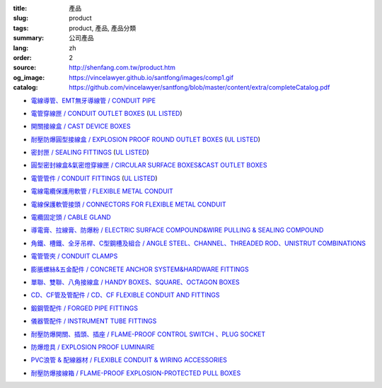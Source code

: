 :title: 產品
:slug: product
:tags: product, 產品, 產品分類
:summary: 公司產品
:lang: zh
:order: 2
:source: http://shenfang.com.tw/product.htm
:og_image: https://vincelawyer.github.io/santfong/images/comp1.gif
:catalog: https://github.com/vincelawyer/santfong/blob/master/content/extra/completeCatalog.pdf


- `電線導管、EMT無牙導線管 / CONDUIT PIPE <{filename}product/conduit-pipe/list.rst>`_

  .. image:: {filename}/images/01/images/tieguan.jpg
     :name: http://shenfang.com.tw/01/images/鐵管.JPG
     :alt: product
     :class: product-image-thumbnail


- `電管穿線匣 / CONDUIT OUTLET BOXES <{filename}product/conduit-outlet-boxes/list.rst>`_
  (`UL LISTED`_)

  .. image:: {filename}/images/02/images/lb.gif
     :name: http://shenfang.com.tw/02/images/LB.gif
     :alt: product
     :class: product-image-thumbnail

  .. image:: {filename}/images/02/images/t.gif
     :name: http://shenfang.com.tw/02/images/T.gif
     :alt: product
     :class: product-image-thumbnail

- `開關接線盒 / CAST DEVICE BOXES <{filename}product/cast-device-boxes/list.rst>`_

  .. image:: {filename}/images/03/images/fb.gif
     :name: http://shenfang.com.tw/03/images/FB.gif
     :alt: product
     :class: product-image-thumbnail

  .. image:: {filename}/images/03/images/fct.gif
     :name: http://shenfang.com.tw/03/images/FCT.gif
     :alt: product
     :class: product-image-thumbnail

- `耐壓防爆圓型接線盒 / EXPLOSION PROOF ROUND OUTLET BOXES <{filename}product/explosion-proof-round-outlet-boxes/list.rst>`_
  (`UL LISTED`_)

  .. image:: {filename}/images/04/images/gc.gif
     :name: http://shenfang.com.tw/04/images/GC.gif
     :alt: product
     :class: product-image-thumbnail

  .. image:: {filename}/images/04/images/gt.gif
     :name: http://shenfang.com.tw/04/images/GT.gif
     :alt: product
     :class: product-image-thumbnail

- `密封匣 / SEALING FITTINGS <{filename}product/sealing-fittings/list.rst>`_
  (`UL LISTED`_)

  .. image:: {filename}/images/06/images/eys.jpg
     :name: http://shenfang.com.tw/06/images/EYS.jpg
     :alt: product
     :class: product-image-thumbnail

  .. image:: {filename}/images/06/images/eyd.jpg
     :name: http://shenfang.com.tw/06/images/EYD.jpg
     :alt: product
     :class: product-image-thumbnail

- `圓型密封線盒&氣密燈穿線匣 / CIRCULAR SURFACE BOXES&CAST OUTLET BOXES <{filename}product/circular-surface-boxes-cast-outlet-boxes/list.rst>`_

  .. image:: {filename}/images/05/images/wgc.gif
     :name: http://shenfang.com.tw/05/images/WGC.gif
     :alt: product
     :class: product-image-thumbnail

  .. image:: {filename}/images/05/images/gh.gif
     :name: http://shenfang.com.tw/05/images/GH.gif
     :alt: product
     :class: product-image-thumbnail

- `電管管件 / CONDUIT FITTINGS <{filename}product/conduit-fittings/list.rst>`_
  (`UL LISTED`_)

  .. image:: {filename}/images/07/images/bui.jpg
     :name: http://shenfang.com.tw/07/images/BUI.JPG
     :alt: product
     :class: product-image-thumbnail

  .. image:: {filename}/images/07/images/uny.gif
     :name: http://shenfang.com.tw/07/images/UNY.gif
     :alt: product
     :class: product-image-thumbnail

- `電線電纜保護用軟管 / FLEXIBLE METAL CONDUIT <{filename}product/flexible-metal-conduit/list.rst>`_

  .. image:: {filename}/images/016/images/mc1.jpg
     :name: http://shenfang.com.tw/016/images/MC1.jpg
     :alt: product
     :class: product-image-thumbnail

- `電線保護軟管接頭 / CONNECTORS FOR FLEXIBLE METAL CONDUIT <{filename}product/connectors-for-flexible-metal-conduit/list.rst>`_

  .. image:: {filename}/images/017/images/nbg-1.jpg
     :name: http://shenfang.com.tw/017/images/NBG-1.JPG
     :alt: product
     :class: product-image-thumbnail

  .. image:: {filename}/images/017/images/wbg.jpg
     :name: http://shenfang.com.tw/017/images/WBG.JPG
     :alt: product
     :class: product-image-thumbnail

- `電纜固定頭 / CABLE GLAND <{filename}product/cable-gland/list.rst>`_

  .. image:: {filename}/images/08/images/mcg.jpg
     :name: http://shenfang.com.tw/08/images/MCG.JPG
     :alt: product
     :class: product-image-thumbnail

  .. image:: {filename}/images/08/images/meihuaxing-b.jpg
     :name: http://shenfang.com.tw/08/images/梅花型-B.JPG
     :alt: product
     :class: product-image-thumbnail

..
  - `接地管件、火泥熔模 / GROUNDING FITTINGS <{filename}product/grounding-fittings/list.rst>`_

  .. image:: {filename}/images/09/images/cxingtongjie-3.jpg
     :name: http://shenfang.com.tw/09/images/C型銅接-3.JPG
     :alt: product
     :class: product-image-thumbnail

  .. image:: {filename}/images/09/images/wt.jpg
     :name: http://shenfang.com.tw/09/images/WT.JPG
     :alt: product
     :class: product-image-thumbnail

- `導電膏、拉線膏、防爆粉 / ELECTRIC SURFACE COMPOUND&WIRE PULLING & SEALING COMPOUND <{filename}product/electric-surface-compound-wire-pulling-sealing-compound/list.rst>`_

  .. image:: {filename}/images/010/images/daodiangao.jpg
     :name: http://shenfang.com.tw/010/images/導電膏.JPG
     :alt: product
     :class: product-image-thumbnail

  .. image:: {filename}/images/010/images/fangbaofen.jpg
     :name: http://shenfang.com.tw/010/images/防爆粉.JPG
     :alt: product
     :class: product-image-thumbnail

- `角鐵、槽鐵、全牙吊桿、C型鋼槽及組合 / ANGLE STEEL、CHANNEL、THREADED ROD、UNISTRUT COMBINATIONS <{filename}product/angle-steel-channel-threaded-rod-unistrut-combinations/list.rst>`_

  .. image:: {filename}/images/011/images/01.jpg
     :name: http://shenfang.com.tw/011/images/01.JPG
     :alt: product
     :class: product-image-thumbnail

- `電管管夾 / CONDUIT CLAMPS <{filename}product/conduit-clamps/list.rst>`_

  .. image:: {filename}/images/013/images/ra.jpg
     :name: http://shenfang.com.tw/013/images/RA.jpg
     :alt: product
     :class: product-image-thumbnail

  .. image:: {filename}/images/013/images/ucb.jpg
     :name: http://shenfang.com.tw/013/images/UCB.JPG
     :alt: product
     :class: product-image-thumbnail

- `膨脹螺絲&五金配件 / CONCRETE ANCHOR SYSTEM&HARDWARE FITTINGS <{filename}product/concrete-anchor-system-hardware-fittings/list.rst>`_

  .. image:: {filename}/images/014/images/tsh2.jpg
     :name: http://shenfang.com.tw/014/images/Tsh2.JPG
     :alt: product
     :class: product-image-thumbnail

  .. image:: {filename}/images/014/images/macheluosi.jpg
     :name: http://shenfang.com.tw/014/images/馬車螺絲.JPG
     :alt: product
     :class: product-image-thumbnail

- `單聯、雙聯、八角接線盒 / HANDY BOXES、SQUARE、OCTAGON BOXES <{filename}product/handy-boxes-square-octagon-boxes/list.rst>`_

  .. image:: {filename}/images/015/images/danlian.jpg
     :name: http://shenfang.com.tw/015/images/單聯.JPG
     :alt: product
     :class: product-image-thumbnail

  .. image:: {filename}/images/015/images/bajiao-1.jpg
     :name: http://shenfang.com.tw/015/images/八角-1.JPG
     :alt: product
     :class: product-image-thumbnail

- `CD、CF管及管配件 / CD、CF FLEXIBLE CONDUIT AND FITTINGS <{filename}product/cd-cf-flexible-conduit-and-fittings/list.rst>`_

  .. image:: {filename}/images/018/images/pf.jpg
     :name: http://shenfang.com.tw/018/IMAGES/PF.JPG
     :alt: product
     :class: product-image-thumbnail

- `鍛鋼管配件 / FORGED PIPE FITTINGS <{filename}product/forged-pipe-fittings/list.rst>`_

  .. image:: {filename}/images/020/images/56-1.jpg
     :name: http://shenfang.com.tw/020/images/56-1.jpg
     :alt: product
     :class: product-image-thumbnail

  .. image:: {filename}/images/020/images/56-3.jpg
     :name: http://shenfang.com.tw/020/images/56-3.jpg
     :alt: product
     :class: product-image-thumbnail

- `儀器管配件 / INSTRUMENT TUBE FITTINGS <{filename}product/instrument-tube-fittings/list.rst>`_

  .. image:: {filename}/images/021/images/mc.jpg
     :name: http://shenfang.com.tw/021/images/Mc.JPG
     :alt: product
     :class: product-image-thumbnail

  .. image:: {filename}/images/021/images/t.jpg
     :name: http://shenfang.com.tw/021/images/T.JPG
     :alt: product
     :class: product-image-thumbnail

- `耐壓防爆開關、插頭、插座 / FLAME-PROOF CONTROL SWITCH 、PLUG SOCKET <{filename}product/flame-proof-control-switch-plug-socket/list.rst>`_

  .. image:: {filename}/images/022/images/xinziliaojia-20-2-/sfe-n5.jpg
     :name: http://shenfang.com.tw/022/images/新資料夾%20(2)/SFE-N5.JPG
     :alt: product
     :class: product-image-thumbnail

  .. image:: {filename}/images/022/images/xinziliaojia-20-2-/sfe-n17.jpg
     :name: http://shenfang.com.tw/022/images/新資料夾%20(2)/SFE-N17.JPG
     :alt: product
     :class: product-image-thumbnail

- `防爆燈具 / EXPLOSION PROOF LUMINAIRE <{filename}product/explosion-proof-luminaire/list.rst>`_

  .. image:: {filename}/images/022/images/xinziliaojia-20-2-/sfw-n1.jpg
     :name: http://shenfang.com.tw/022/images/新資料夾%20(2)/SFW-N1.JPG
     :alt: product
     :class: product-image-thumbnail

  .. image:: {filename}/images/022/images/xinziliaojia-20-2-/sfw-n10.jpg
     :name: http://shenfang.com.tw/022/images/新資料夾%20(2)/SFW-N10.JPG
     :alt: product
     :class: product-image-thumbnail

- `PVC浪管 & 配線器材 / FLEXIBLE CONDUIT & WIRING ACCESSORIES <{filename}product/flexible-conduit-wiring-accessories/list.rst>`_

  .. image:: {filename}/images/019/images/pvc.jpg
     :name: http://shenfang.com.tw/019/IMAGES/PVC.jpg
     :alt: product
     :class: product-image-thumbnail

- `耐壓防爆接線箱 / FLAME-PROOF EXPLOSION-PROTECTED PULL BOXES <{filename}product/flame-proof-explosion-protected-pull-boxes/list.rst>`_

  .. image:: {filename}/images/022/images/xinziliaojia-20-2-/cg.jpg
     :name: http://shenfang.com.tw/022/images/新資料夾%20(2)/CG.JPG
     :alt: product
     :class: product-image-thumbnail

..
  - `電纜線架 / CABLE TRAYS <{filename}product/cable-trays/list.rst>`_

  .. image:: {filename}/images/023/images/xinziliaojia-20-2-/108-2.jpg
     :name: http://shenfang.com.tw/023/images/新資料夾%20(2)/108-2.JPG
     :alt: product
     :class: product-image-thumbnail

  - `電纜線槽 / CABLE DUCT <{filename}product/cable-duct/list.rst>`_

  .. image:: {filename}/images/023/images/xinziliaojia-20-2-/ald.jpg
     :name: http://shenfang.com.tw/023/images/新資料夾%20(2)/ALD.JPG
     :alt: product
     :class: product-image-thumbnail


.. _UL LISTED: https://ulstandards.ul.com/
